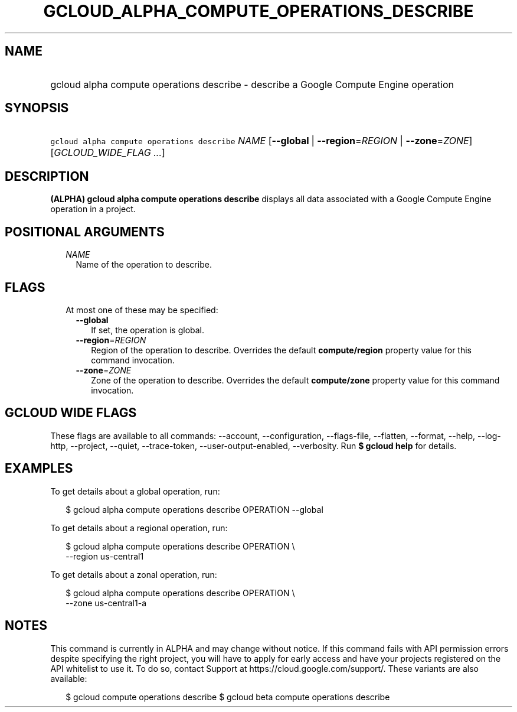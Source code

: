 
.TH "GCLOUD_ALPHA_COMPUTE_OPERATIONS_DESCRIBE" 1



.SH "NAME"
.HP
gcloud alpha compute operations describe \- describe a Google Compute Engine operation



.SH "SYNOPSIS"
.HP
\f5gcloud alpha compute operations describe\fR \fINAME\fR [\fB\-\-global\fR\ |\ \fB\-\-region\fR=\fIREGION\fR\ |\ \fB\-\-zone\fR=\fIZONE\fR] [\fIGCLOUD_WIDE_FLAG\ ...\fR]



.SH "DESCRIPTION"

\fB(ALPHA)\fR \fBgcloud alpha compute operations describe\fR displays all data
associated with a Google Compute Engine operation in a project.



.SH "POSITIONAL ARGUMENTS"

.RS 2m
.TP 2m
\fINAME\fR
Name of the operation to describe.


.RE
.sp

.SH "FLAGS"

.RS 2m
.TP 2m

At most one of these may be specified:

.RS 2m
.TP 2m
\fB\-\-global\fR
If set, the operation is global.

.TP 2m
\fB\-\-region\fR=\fIREGION\fR
Region of the operation to describe. Overrides the default \fBcompute/region\fR
property value for this command invocation.

.TP 2m
\fB\-\-zone\fR=\fIZONE\fR
Zone of the operation to describe. Overrides the default \fBcompute/zone\fR
property value for this command invocation.


.RE
.RE
.sp

.SH "GCLOUD WIDE FLAGS"

These flags are available to all commands: \-\-account, \-\-configuration,
\-\-flags\-file, \-\-flatten, \-\-format, \-\-help, \-\-log\-http, \-\-project,
\-\-quiet, \-\-trace\-token, \-\-user\-output\-enabled, \-\-verbosity. Run \fB$
gcloud help\fR for details.



.SH "EXAMPLES"

To get details about a global operation, run:

.RS 2m
$ gcloud alpha compute operations describe OPERATION \-\-global
.RE

To get details about a regional operation, run:

.RS 2m
$ gcloud alpha compute operations describe OPERATION \e
    \-\-region us\-central1
.RE

To get details about a zonal operation, run:

.RS 2m
$ gcloud alpha compute operations describe OPERATION \e
    \-\-zone us\-central1\-a
.RE



.SH "NOTES"

This command is currently in ALPHA and may change without notice. If this
command fails with API permission errors despite specifying the right project,
you will have to apply for early access and have your projects registered on the
API whitelist to use it. To do so, contact Support at
https://cloud.google.com/support/. These variants are also available:

.RS 2m
$ gcloud compute operations describe
$ gcloud beta compute operations describe
.RE

